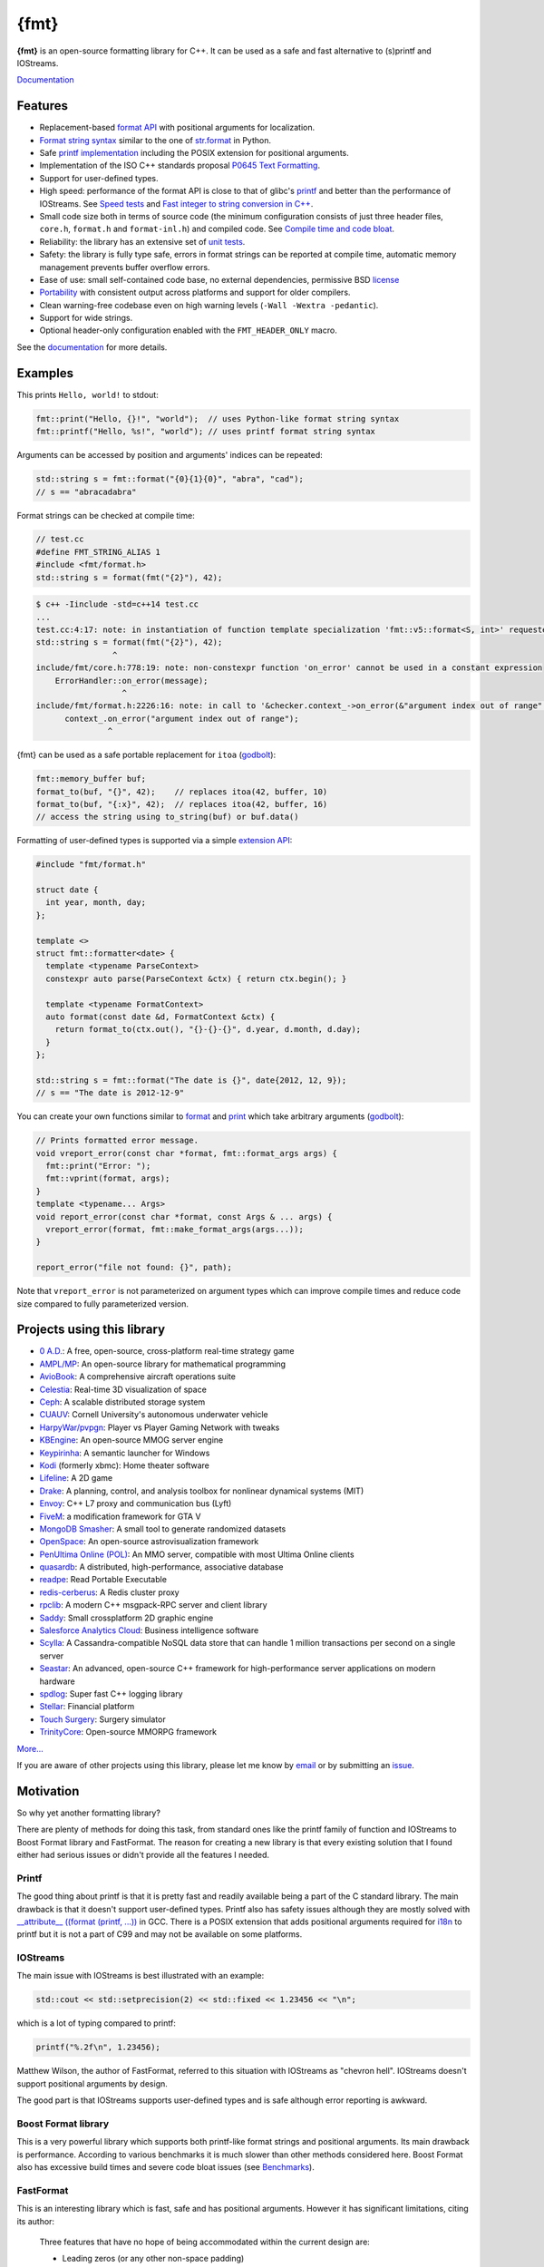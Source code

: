 {fmt}
=====

.. image:: https://travis-ci.org/fmtlib/fmt.png?branch=master
   :target: https://travis-ci.org/fmtlib/fmt

.. image:: https://ci.appveyor.com/api/projects/status/ehjkiefde6gucy1v
   :target: https://ci.appveyor.com/project/vitaut/fmt
   
.. image:: https://badges.gitter.im/Join%20Chat.svg
   :alt: Join the chat at https://gitter.im/fmtlib/fmt
   :target: https://gitter.im/fmtlib/fmt

**{fmt}** is an open-source formatting library for C++.
It can be used as a safe and fast alternative to (s)printf and IOStreams.

`Documentation <http://fmtlib.net/latest/>`__

Features
--------

* Replacement-based `format API <http://fmtlib.net/dev/api.html>`_ with
  positional arguments for localization.
* `Format string syntax <http://fmtlib.net/dev/syntax.html>`_ similar to the one
  of `str.format <https://docs.python.org/2/library/stdtypes.html#str.format>`_
  in Python.
* Safe `printf implementation
  <http://fmtlib.net/latest/api.html#printf-formatting>`_ including
  the POSIX extension for positional arguments.
* Implementation of the ISO C++ standards proposal `P0645
  Text Formatting <http://fmtlib.net/Text%20Formatting.html>`__.
* Support for user-defined types.
* High speed: performance of the format API is close to that of glibc's `printf
  <http://en.cppreference.com/w/cpp/io/c/fprintf>`_ and better than the
  performance of IOStreams. See `Speed tests`_ and
  `Fast integer to string conversion in C++
  <http://zverovich.net/2013/09/07/integer-to-string-conversion-in-cplusplus.html>`_.
* Small code size both in terms of source code (the minimum configuration
  consists of just three header files, ``core.h``, ``format.h`` and
  ``format-inl.h``) and compiled code. See `Compile time and code bloat`_.
* Reliability: the library has an extensive set of `unit tests
  <https://github.com/fmtlib/fmt/tree/master/test>`_.
* Safety: the library is fully type safe, errors in format strings can be
  reported at compile time, automatic memory management prevents buffer overflow
  errors.
* Ease of use: small self-contained code base, no external dependencies,
  permissive BSD `license
  <https://github.com/fmtlib/fmt/blob/master/LICENSE.rst>`_
* `Portability <http://fmtlib.net/latest/index.html#portability>`_ with
  consistent output across platforms and support for older compilers.
* Clean warning-free codebase even on high warning levels
  (``-Wall -Wextra -pedantic``).
* Support for wide strings.
* Optional header-only configuration enabled with the ``FMT_HEADER_ONLY`` macro.

See the `documentation <http://fmtlib.net/latest/>`_ for more details.

Examples
--------

This prints ``Hello, world!`` to stdout:

.. code:: c++

    fmt::print("Hello, {}!", "world");  // uses Python-like format string syntax
    fmt::printf("Hello, %s!", "world"); // uses printf format string syntax

Arguments can be accessed by position and arguments' indices can be repeated:

.. code:: c++

    std::string s = fmt::format("{0}{1}{0}", "abra", "cad");
    // s == "abracadabra"

Format strings can be checked at compile time:

.. code:: c++

    // test.cc
    #define FMT_STRING_ALIAS 1
    #include <fmt/format.h>
    std::string s = format(fmt("{2}"), 42);

.. code::

    $ c++ -Iinclude -std=c++14 test.cc
    ...
    test.cc:4:17: note: in instantiation of function template specialization 'fmt::v5::format<S, int>' requested here
    std::string s = format(fmt("{2}"), 42);
                    ^
    include/fmt/core.h:778:19: note: non-constexpr function 'on_error' cannot be used in a constant expression
        ErrorHandler::on_error(message);
                      ^
    include/fmt/format.h:2226:16: note: in call to '&checker.context_->on_error(&"argument index out of range"[0])'
          context_.on_error("argument index out of range");
                   ^

{fmt} can be used as a safe portable replacement for ``itoa``
(`godbolt <https://godbolt.org/g/NXmpU4>`_):

.. code:: c++

    fmt::memory_buffer buf;
    format_to(buf, "{}", 42);    // replaces itoa(42, buffer, 10)
    format_to(buf, "{:x}", 42);  // replaces itoa(42, buffer, 16)
    // access the string using to_string(buf) or buf.data()

Formatting of user-defined types is supported via a simple
`extension API <http://fmtlib.net/latest/api.html#formatting-user-defined-types>`_:

.. code:: c++

    #include "fmt/format.h"

    struct date {
      int year, month, day;
    };

    template <>
    struct fmt::formatter<date> {
      template <typename ParseContext>
      constexpr auto parse(ParseContext &ctx) { return ctx.begin(); }

      template <typename FormatContext>
      auto format(const date &d, FormatContext &ctx) {
        return format_to(ctx.out(), "{}-{}-{}", d.year, d.month, d.day);
      }
    };

    std::string s = fmt::format("The date is {}", date{2012, 12, 9});
    // s == "The date is 2012-12-9"

You can create your own functions similar to `format
<http://fmtlib.net/latest/api.html#format>`_ and
`print <http://fmtlib.net/latest/api.html#print>`_
which take arbitrary arguments (`godbolt <https://godbolt.org/g/MHjHVf>`_):

.. code:: c++

    // Prints formatted error message.
    void vreport_error(const char *format, fmt::format_args args) {
      fmt::print("Error: ");
      fmt::vprint(format, args);
    }
    template <typename... Args>
    void report_error(const char *format, const Args & ... args) {
      vreport_error(format, fmt::make_format_args(args...));
    }

    report_error("file not found: {}", path);

Note that ``vreport_error`` is not parameterized on argument types which can
improve compile times and reduce code size compared to fully parameterized
version.

Projects using this library
---------------------------

* `0 A.D. <http://play0ad.com/>`_: A free, open-source, cross-platform real-time
  strategy game

* `AMPL/MP <https://github.com/ampl/mp>`_:
  An open-source library for mathematical programming
  
* `AvioBook <https://www.aviobook.aero/en>`_: A comprehensive aircraft
  operations suite
  
* `Celestia <https://celestia.space/>`_: Real-time 3D visualization of space

* `Ceph <https://ceph.com/>`_: A scalable distributed storage system

* `CUAUV <http://cuauv.org/>`_: Cornell University's autonomous underwater
  vehicle

* `HarpyWar/pvpgn <https://github.com/pvpgn/pvpgn-server>`_:
  Player vs Player Gaming Network with tweaks

* `KBEngine <http://kbengine.org/>`_: An open-source MMOG server engine

* `Keypirinha <http://keypirinha.com/>`_: A semantic launcher for Windows

* `Kodi <https://kodi.tv/>`_ (formerly xbmc): Home theater software

* `Lifeline <https://github.com/peter-clark/lifeline>`_: A 2D game

* `Drake <http://drake.mit.edu/>`_: A planning, control, and analysis toolbox
  for nonlinear dynamical systems (MIT)

* `Envoy <https://lyft.github.io/envoy/>`_: C++ L7 proxy and communication bus
  (Lyft)

* `FiveM <https://fivem.net/>`_: a modification framework for GTA V

* `MongoDB Smasher <https://github.com/duckie/mongo_smasher>`_: A small tool to
  generate randomized datasets

* `OpenSpace <http://openspaceproject.com/>`_: An open-source astrovisualization
  framework

* `PenUltima Online (POL) <http://www.polserver.com/>`_:
  An MMO server, compatible with most Ultima Online clients

* `quasardb <https://www.quasardb.net/>`_: A distributed, high-performance,
  associative database

* `readpe <https://bitbucket.org/sys_dev/readpe>`_: Read Portable Executable

* `redis-cerberus <https://github.com/HunanTV/redis-cerberus>`_: A Redis cluster
  proxy

* `rpclib <http://rpclib.net/>`_: A modern C++ msgpack-RPC server and client
  library

* `Saddy <https://github.com/mamontov-cpp/saddy-graphics-engine-2d>`_:
  Small crossplatform 2D graphic engine

* `Salesforce Analytics Cloud <http://www.salesforce.com/analytics-cloud/overview/>`_:
  Business intelligence software

* `Scylla <http://www.scylladb.com/>`_: A Cassandra-compatible NoSQL data store
  that can handle 1 million transactions per second on a single server

* `Seastar <http://www.seastar-project.org/>`_: An advanced, open-source C++
  framework for high-performance server applications on modern hardware

* `spdlog <https://github.com/gabime/spdlog>`_: Super fast C++ logging library

* `Stellar <https://www.stellar.org/>`_: Financial platform

* `Touch Surgery <https://www.touchsurgery.com/>`_: Surgery simulator

* `TrinityCore <https://github.com/TrinityCore/TrinityCore>`_: Open-source
  MMORPG framework

`More... <https://github.com/search?q=cppformat&type=Code>`_

If you are aware of other projects using this library, please let me know
by `email <mailto:victor.zverovich@gmail.com>`_ or by submitting an
`issue <https://github.com/fmtlib/fmt/issues>`_.

Motivation
----------

So why yet another formatting library?

There are plenty of methods for doing this task, from standard ones like
the printf family of function and IOStreams to Boost Format library and
FastFormat. The reason for creating a new library is that every existing
solution that I found either had serious issues or didn't provide
all the features I needed.

Printf
~~~~~~

The good thing about printf is that it is pretty fast and readily available
being a part of the C standard library. The main drawback is that it
doesn't support user-defined types. Printf also has safety issues although
they are mostly solved with `__attribute__ ((format (printf, ...))
<http://gcc.gnu.org/onlinedocs/gcc/Function-Attributes.html>`_ in GCC.
There is a POSIX extension that adds positional arguments required for
`i18n <https://en.wikipedia.org/wiki/Internationalization_and_localization>`_
to printf but it is not a part of C99 and may not be available on some
platforms.

IOStreams
~~~~~~~~~

The main issue with IOStreams is best illustrated with an example:

.. code:: c++

    std::cout << std::setprecision(2) << std::fixed << 1.23456 << "\n";

which is a lot of typing compared to printf:

.. code:: c++

    printf("%.2f\n", 1.23456);

Matthew Wilson, the author of FastFormat, referred to this situation with
IOStreams as "chevron hell". IOStreams doesn't support positional arguments
by design.

The good part is that IOStreams supports user-defined types and is safe
although error reporting is awkward.

Boost Format library
~~~~~~~~~~~~~~~~~~~~

This is a very powerful library which supports both printf-like format
strings and positional arguments. Its main drawback is performance.
According to various benchmarks it is much slower than other methods
considered here. Boost Format also has excessive build times and severe
code bloat issues (see `Benchmarks`_).

FastFormat
~~~~~~~~~~

This is an interesting library which is fast, safe and has positional
arguments. However it has significant limitations, citing its author:

    Three features that have no hope of being accommodated within the
    current design are:

    * Leading zeros (or any other non-space padding)
    * Octal/hexadecimal encoding
    * Runtime width/alignment specification

It is also quite big and has a heavy dependency, STLSoft, which might be
too restrictive for using it in some projects.

Loki SafeFormat
~~~~~~~~~~~~~~~

SafeFormat is a formatting library which uses printf-like format strings
and is type safe. It doesn't support user-defined types or positional
arguments. It makes unconventional use of ``operator()`` for passing
format arguments.

Tinyformat
~~~~~~~~~~

This library supports printf-like format strings and is very small and
fast. Unfortunately it doesn't support positional arguments and wrapping
it in C++98 is somewhat difficult. Also its performance and code compactness
are limited by IOStreams.

Boost Spirit.Karma
~~~~~~~~~~~~~~~~~~

This is not really a formatting library but I decided to include it here
for completeness. As IOStreams it suffers from the problem of mixing
verbatim text with arguments. The library is pretty fast, but slower
on integer formatting than ``fmt::Writer`` on Karma's own benchmark,
see `Fast integer to string conversion in C++
<http://zverovich.net/2013/09/07/integer-to-string-conversion-in-cplusplus.html>`_.

Benchmarks
----------

Speed tests
~~~~~~~~~~~

The following speed tests results were generated by building
``tinyformat_test.cpp`` on Ubuntu GNU/Linux 14.04.1 with
``g++-4.8.2 -O3 -DSPEED_TEST -DHAVE_FORMAT``, and taking the best of three
runs.  In the test, the format string ``"%0.10f:%04d:%+g:%s:%p:%c:%%\n"`` or
equivalent is filled 2000000 times with output sent to ``/dev/null``; for
further details see the `source
<https://github.com/fmtlib/format-benchmark/blob/master/tinyformat_test.cpp>`_.

================= ============= ===========
Library           Method        Run Time, s
================= ============= ===========
libc              printf          1.01
libc++            std::ostream    3.04
fmt 1632f72       fmt::print      0.86
tinyformat 2.0.1  tfm::printf     3.23
Boost Format 1.54 boost::format   7.98
Folly Format      folly::format   2.23
================= ============= ===========

As you can see ``boost::format`` is much slower than the alternative methods; this
is confirmed by `other tests <http://accu.org/index.php/journals/1539>`_.
Tinyformat is quite good coming close to IOStreams.  Unfortunately tinyformat
cannot be faster than the IOStreams because it uses them internally.
Performance of fmt is close to that of printf, being `faster than printf on integer
formatting <http://zverovich.net/2013/09/07/integer-to-string-conversion-in-cplusplus.html>`_,
but slower on floating-point formatting which dominates this benchmark.

Compile time and code bloat
~~~~~~~~~~~~~~~~~~~~~~~~~~~

The script `bloat-test.py
<https://github.com/fmtlib/format-benchmark/blob/master/bloat-test.py>`_
from `format-benchmark <https://github.com/fmtlib/format-benchmark>`_
tests compile time and code bloat for nontrivial projects.
It generates 100 translation units and uses ``printf()`` or its alternative
five times in each to simulate a medium sized project.  The resulting
executable size and compile time (Apple LLVM version 8.1.0 (clang-802.0.42),
macOS Sierra, best of three) is shown in the following tables.

**Optimized build (-O3)**

============= =============== ==================== ==================
Method        Compile Time, s Executable size, KiB Stripped size, KiB
============= =============== ==================== ==================
printf                    2.6                   29                 26
printf+string            16.4                   29                 26
IOStreams                31.1                   59                 55
fmt                      19.0                   37                 34
tinyformat               44.0                  103                 97
Boost Format             91.9                  226                203
Folly Format            115.7                  101                 88
============= =============== ==================== ==================

As you can see, fmt has 60% less overhead in terms of resulting binary code
size compared to IOStreams and comes pretty close to ``printf``. Boost Format
and Folly Format have the largest overheads.

``printf+string`` is the same as ``printf`` but with extra ``<string>``
include to measure the overhead of the latter.

**Non-optimized build**

============= =============== ==================== ==================
Method        Compile Time, s Executable size, KiB Stripped size, KiB
============= =============== ==================== ==================
printf                    2.2                   33                 30
printf+string            16.0                   33                 30
IOStreams                28.3                   56                 52
fmt                      18.2                   59                 50
tinyformat               32.6                   88                 82
Boost Format             54.1                  365                303
Folly Format             79.9                  445                430
============= =============== ==================== ==================

``libc``, ``lib(std)c++`` and ``libfmt`` are all linked as shared
libraries to compare formatting function overhead only. Boost Format
and tinyformat are header-only libraries so they don't provide any
linkage options.

Running the tests
~~~~~~~~~~~~~~~~~

Please refer to `Building the library`__ for the instructions on how to build
the library and run the unit tests.

__ http://fmtlib.net/latest/usage.html#building-the-library

Benchmarks reside in a separate repository,
`format-benchmarks <https://github.com/fmtlib/format-benchmark>`_,
so to run the benchmarks you first need to clone this repository and
generate Makefiles with CMake::

    $ git clone --recursive https://github.com/fmtlib/format-benchmark.git
    $ cd format-benchmark
    $ cmake .

Then you can run the speed test::

    $ make speed-test

or the bloat test::

    $ make bloat-test

FAQ
---

Q: how can I capture formatting arguments and format them later?

A: use ``std::tuple``:

.. code:: c++

   template <typename... Args>
   auto capture(const Args&... args) {
     return std::make_tuple(args...);
   }

   auto print_message = [](const auto&... args) {
     fmt::print(args...);
   };

   // Capture and store arguments:
   auto args = capture("{} {}", 42, "foo");
   // Do formatting:
   std::apply(print_message, args);

License
-------

fmt is distributed under the BSD `license
<https://github.com/fmtlib/fmt/blob/master/LICENSE.rst>`_.

The `Format String Syntax
<http://fmtlib.net/latest/syntax.html>`_
section in the documentation is based on the one from Python `string module
documentation <https://docs.python.org/3/library/string.html#module-string>`_
adapted for the current library. For this reason the documentation is
distributed under the Python Software Foundation license available in
`doc/python-license.txt
<https://raw.github.com/fmtlib/fmt/master/doc/python-license.txt>`_.
It only applies if you distribute the documentation of fmt.

Acknowledgments
---------------

The fmt library is maintained by Victor Zverovich (`vitaut
<https://github.com/vitaut>`_) and Jonathan Müller (`foonathan
<https://github.com/foonathan>`_) with contributions from many other people.
See `Contributors <https://github.com/fmtlib/fmt/graphs/contributors>`_ and
`Releases <https://github.com/fmtlib/fmt/releases>`_ for some of the names.
Let us know if your contribution is not listed or mentioned incorrectly and
we'll make it right.

The benchmark section of this readme file and the performance tests are taken
from the excellent `tinyformat <https://github.com/c42f/tinyformat>`_ library
written by Chris Foster.  Boost Format library is acknowledged transitively
since it had some influence on tinyformat.
Some ideas used in the implementation are borrowed from `Loki
<http://loki-lib.sourceforge.net/>`_ SafeFormat and `Diagnostic API
<http://clang.llvm.org/doxygen/classclang_1_1Diagnostic.html>`_ in
`Clang <http://clang.llvm.org/>`_.
Format string syntax and the documentation are based on Python's `str.format
<http://docs.python.org/2/library/stdtypes.html#str.format>`_.
Thanks `Doug Turnbull <https://github.com/softwaredoug>`_ for his valuable
comments and contribution to the design of the type-safe API and
`Gregory Czajkowski <https://github.com/gcflymoto>`_ for implementing binary
formatting. Thanks `Ruslan Baratov <https://github.com/ruslo>`_ for comprehensive
`comparison of integer formatting algorithms <https://github.com/ruslo/int-dec-format-tests>`_
and useful comments regarding performance, `Boris Kaul <https://github.com/localvoid>`_ for
`C++ counting digits benchmark <https://github.com/localvoid/cxx-benchmark-count-digits>`_.
Thanks to `CarterLi <https://github.com/CarterLi>`_ for contributing various
improvements to the code.
